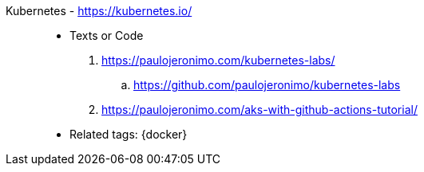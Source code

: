 [#kubernetes]#Kubernetes# - https://kubernetes.io/::
* Texts or Code
. https://paulojeronimo.com/kubernetes-labs/
.. https://github.com/paulojeronimo/kubernetes-labs
. https://paulojeronimo.com/aks-with-github-actions-tutorial/
* Related tags: {docker}
